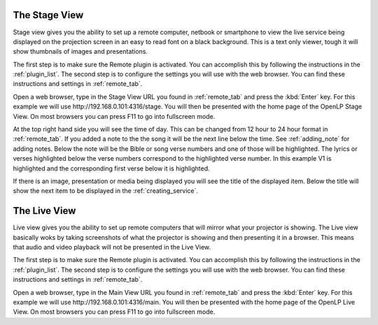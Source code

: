 .. _stage_view:

The Stage View
==============

Stage view gives you the ability to set up a remote computer, netbook or 
smartphone to view the live service being displayed on the projection screen in 
an easy to read font on a black background. This is a text only viewer, tough it
will show thumbnails of images and presentations.

The first step is to make sure the Remote plugin is activated. You can accomplish
this by following the instructions in the :ref:`plugin_list`. The second step is to 
configure the settings you will use with the web browser. You can find these 
instructions and settings in :ref:`remote_tab`.

Open a web browser, type in the Stage View URL you found in :ref:`remote_tab` 
and press the :kbd:`Enter` key. For this example we will use 
\http://192.168.0.101:4316/stage. You will then be presented with the home page 
of the OpenLP Stage View. On most browsers you can press F11 to go into
fullscreen mode.

.. image:: pics/stage_view_song_w_note.png

At the top right hand side you will see the time of day. This can be changed 
from 12 hour to 24 hour format in :ref:`remote_tab`. If you added a note to the 
the song it will be the next line below the time. See :ref:`adding_note` 
for adding notes. Below the note will be the Bible or song verse numbers and one 
of those will be highlighted. The lyrics or verses highlighted below the verse 
numbers correspond to the highlighted verse number. In this example V1 is 
highlighted and the corresponding first verse below it is highlighted.

If there is an image, presentation or media being displayed you will see the 
title of the displayed item. Below the title will show the next item to be 
displayed in the :ref:`creating_service`.

.. image:: pics/stage_view_image_w_note.png 

.. _main_view:

The Live View
=============

Live view gives you the ability to set up remote computers that will mirror
what your projector is showing. The Live view basically woks by taking
screenshots of what the projector is showing and then presenting it in a
browser. This means that audio and video playback will not be presented in the
Live View.

The first step is to make sure the Remote plugin is activated. You can accomplish
this by following the instructions in the :ref:`plugin_list`. The second step is to 
configure the settings you will use with the web browser. You can find these 
instructions and settings in :ref:`remote_tab`.

.. image:: pics/live_view_song.png 

Open a web browser, type in the Main View URL you found in :ref:`remote_tab` 
and press the :kbd:`Enter` key. For this example we will use 
\http://192.168.0.101:4316/main. You will then be presented with the home page 
of the OpenLP Live View. On most browsers you can press F11 to go into
fullscreen mode.
